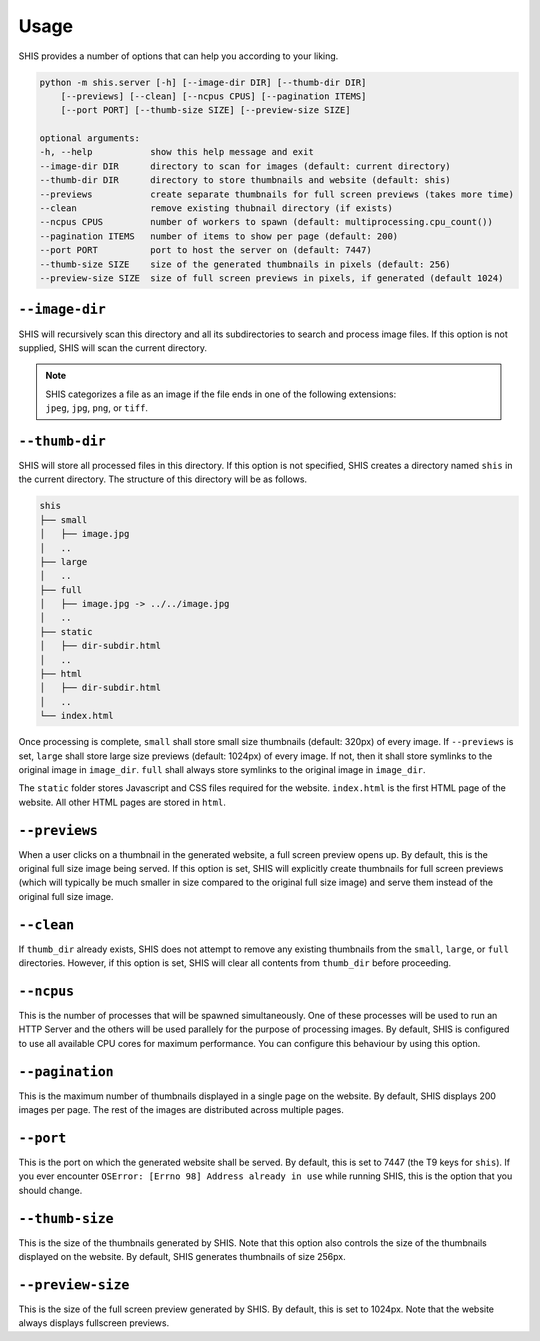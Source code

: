 Usage
=====

SHIS provides a number of options that can help you according to your liking.

.. code-block:: text

    python -m shis.server [-h] [--image-dir DIR] [--thumb-dir DIR] 
        [--previews] [--clean] [--ncpus CPUS] [--pagination ITEMS] 
        [--port PORT] [--thumb-size SIZE] [--preview-size SIZE]

    optional arguments:
    -h, --help           show this help message and exit
    --image-dir DIR      directory to scan for images (default: current directory)
    --thumb-dir DIR      directory to store thumbnails and website (default: shis)
    --previews           create separate thumbnails for full screen previews (takes more time)
    --clean              remove existing thubnail directory (if exists)
    --ncpus CPUS         number of workers to spawn (default: multiprocessing.cpu_count())
    --pagination ITEMS   number of items to show per page (default: 200)
    --port PORT          port to host the server on (default: 7447)
    --thumb-size SIZE    size of the generated thumbnails in pixels (default: 256)
    --preview-size SIZE  size of full screen previews in pixels, if generated (default 1024)


``--image-dir``
---------------
SHIS will recursively scan this directory and all its subdirectories to search
and process image files. If this option is not supplied, SHIS will scan the
current directory.

.. note:: 
    | SHIS categorizes a file as an image if the file ends in one
      of the following extensions: 
    | ``jpeg``, ``jpg``, ``png``, or ``tiff``.


``--thumb-dir``
---------------
SHIS will store all processed files in this directory. If this option is not 
specified, SHIS creates a directory named ``shis`` in the current directory.
The structure of this directory will be as follows. 

.. code-block:: bash

    shis
    ├── small
    │   ├── image.jpg
    │   ..
    ├── large
    │   ..
    ├── full
    │   ├── image.jpg -> ../../image.jpg
    │   ..
    ├── static
    │   ├── dir-subdir.html
    │   ..
    ├── html
    │   ├── dir-subdir.html
    │   ..
    └── index.html


Once processing is complete, ``small`` shall store small size thumbnails 
(default: 320px) of every image. If ``--previews`` is set, ``large`` shall 
store large size previews (default: 1024px) of every image. If not, then 
it shall store symlinks to the original image in ``image_dir``. ``full`` 
shall always store symlinks to the original image in ``image_dir``.

The ``static`` folder stores Javascript and CSS files required for the 
website. ``index.html`` is the first HTML page of the website. All other
HTML pages are stored in ``html``.

``--previews``
--------------
When a user clicks on a thumbnail in the generated website, a full screen
preview opens up. By default, this is the original full size image being 
served. If this option is set, SHIS will explicitly create thumbnails for
full screen previews (which will typically be much smaller in size compared 
to the original full size image) and serve them instead of the original 
full size image.

``--clean``
-----------
If ``thumb_dir`` already exists, SHIS does not attempt to remove any existing
thumbnails from the ``small``, ``large``, or ``full`` directories. However, 
if this option is set, SHIS will clear all contents from ``thumb_dir`` before 
proceeding.

``--ncpus``
-----------
This is the number of processes that will be spawned simultaneously. One of
these processes will be used to run an HTTP Server and the others will be
used parallely for the purpose of processing images. By default, SHIS is
configured to use all available CPU cores for maximum performance. You can 
configure this behaviour by using this option.

``--pagination``
----------------
This is the maximum number of thumbnails displayed in a single page on the
website. By default, SHIS displays 200 images per page. The rest of the images
are distributed across multiple pages.

``--port``
----------
This is the port on which the generated website shall be served. By default,
this is set to 7447 (the T9 keys for ``shis``). If you ever encounter 
``OSError: [Errno 98] Address already in use`` while running SHIS, 
this is the option that you should change.

``--thumb-size``
----------------
This is the size of the thumbnails generated by SHIS. Note that this option
also controls the size of the thumbnails displayed on the website. By default,
SHIS generates thumbnails of size 256px.

``--preview-size``
------------------
This is the size of the full screen preview generated by SHIS. By default, 
this is set to 1024px. Note that the website always displays fullscreen
previews.